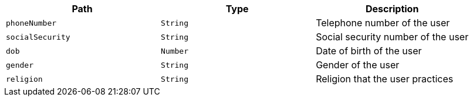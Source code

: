 |===
|Path|Type|Description

|`phoneNumber`
|`String`
|Telephone number of the user

|`socialSecurity`
|`String`
|Social security number of the user

|`dob`
|`Number`
|Date of birth of the user

|`gender`
|`String`
|Gender of the user

|`religion`
|`String`
|Religion that the user practices

|===